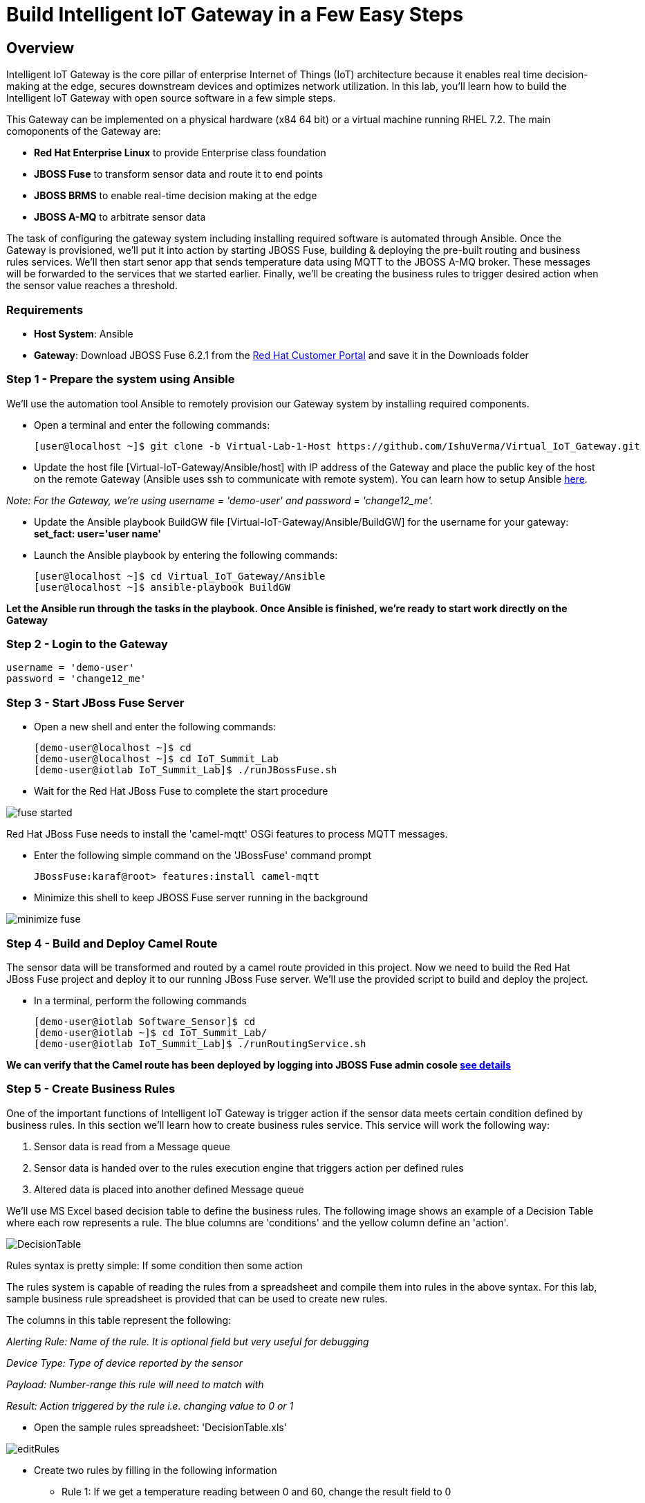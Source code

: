 = Build Intelligent IoT Gateway in a Few Easy Steps

:Author:    Patrick Steiner, Ishu Verma
:Email:     psteiner@redhat.com, iverma@redhat.com
:Date:      09/14/2016

:toc: macro

toc::[]

== Overview
Intelligent IoT Gateway is the core pillar of enterprise Internet of Things (IoT) architecture because it enables real time  decision-making at the edge, secures downstream devices and optimizes network utilization. In this lab, you'll learn how to build the Intelligent IoT Gateway with open source software in a few simple steps. 

This Gateway can be implemented on a physical hardware (x84 64 bit) or a virtual machine running RHEL 7.2. The main comoponents of the Gateway are:

* *Red Hat Enterprise Linux* to provide Enterprise class foundation
* *JBOSS Fuse* to transform sensor data and route it to end points
* *JBOSS BRMS* to enable real-time decision making at the edge
* *JBOSS A-MQ* to arbitrate sensor data


The task of configuring the gateway system including installing required software is automated through Ansible. Once the Gateway is provisioned, we'll put it into action by starting JBOSS Fuse, building & deploying the pre-built routing and business rules services. We'll then start senor app that sends temperature data using MQTT to the JBOSS A-MQ broker. These messages will be forwarded to the services that we started earlier. Finally, we'll be creating the business rules to trigger desired action when the sensor value reaches a threshold. 

=== Requirements
- *Host System*: Ansible
- *Gateway*: Download JBOSS Fuse 6.2.1 from the https://access.redhat.com/jbossnetwork/restricted/listSoftware.html?product=jboss.fuse&downloadType=distributions[Red Hat Customer Portal] and save it in the Downloads folder

=== Step 1 - Prepare the system using Ansible

We'll use the automation tool Ansible to remotely provision our Gateway system by installing required components.

 * Open a terminal and enter the following commands:
  
  [user@localhost ~]$ git clone -b Virtual-Lab-1-Host https://github.com/IshuVerma/Virtual_IoT_Gateway.git
 
 * Update the host file [Virtual-IoT-Gateway/Ansible/host] with IP address of the Gateway and place the public key of the host on the remote Gateway (Ansible uses ssh to communicate with remote system). You can learn how to setup Ansible http://docs.ansible.com/ansible/intro_getting_started.html[here].

_Note: For the Gateway, we're using username = 'demo-user' and password = 'change12_me'._

 * Update the Ansible playbook BuildGW file [Virtual-IoT-Gateway/Ansible/BuildGW] for the username for your gateway: *set_fact: user='user name'*

 * Launch the Ansible playbook by entering the following commands:
  
  [user@localhost ~]$ cd Virtual_IoT_Gateway/Ansible
  [user@localhost ~]$ ansible-playbook BuildGW
  
*Let the Ansible run through the tasks in the playbook. Once Ansible is finished, we're ready to start work directly on the Gateway*

=== Step 2 - Login to the Gateway

 username = 'demo-user'
 password = 'change12_me'
 
=== Step 3 - Start JBoss Fuse Server

 * Open a new shell and enter the following commands:

  [demo-user@localhost ~]$ cd
  [demo-user@localhost ~]$ cd IoT_Summit_Lab
  [demo-user@iotlab IoT_Summit_Lab]$ ./runJBossFuse.sh

* Wait for the Red Hat JBoss Fuse to complete the start procedure

image:images/fuse_started.png[]

Red Hat JBoss Fuse needs to install the 'camel-mqtt' OSGi features to process MQTT messages. 

* Enter the following simple command on the 'JBossFuse' command prompt

 JBossFuse:karaf@root> features:install camel-mqtt

* Minimize this shell to keep JBOSS Fuse server running in the background

image:images/minimize_fuse.png[]

=== Step 4 - Build and Deploy Camel Route
The sensor data will be transformed and routed by a camel route provided in this project. Now we need to build the Red Hat JBoss Fuse project and deploy it to our running JBoss Fuse server. We’ll use the provided script to build and deploy the project.

 * In a terminal, perform the following commands

 [demo-user@iotlab Software_Sensor]$ cd
 [demo-user@iotlab ~]$ cd IoT_Summit_Lab/
 [demo-user@iotlab IoT_Summit_Lab]$ ./runRoutingService.sh

**We can verify that the Camel route has been deployed by logging into JBOSS Fuse admin cosole https://github.com/ishuverma/Virtual-IoT_Summit_Lab/tree/Virtual-Lab-1/RoutingService#verify-that-the-camel-route-has-been-deployed[see details]**

=== Step 5 - Create Business Rules
One of the important functions of Intelligent IoT Gateway is trigger action if the sensor data meets certain condition defined by business rules. In this section we’ll learn how to create business rules service.  This service will work the following way:

1. Sensor data is read from a Message queue
2. Sensor data is handed over to the rules execution engine that triggers action per defined rules 
3. Altered data is placed into another defined Message queue

We'll use MS Excel based decision table to define the business rules. The following image shows an example of a Decision Table where each row represents a rule. The blue columns are 'conditions' and the yellow column define an 'action'.

image:images/DecisionTable.png[]


Rules syntax is pretty simple: 
If
   some condition
then
   some action
   
The rules system is capable of reading the rules from a spreadsheet  and compile them into rules in the above syntax.  For this lab, sample business rule spreadsheet is provided that can be used to create new rules. 

The columns in this table represent the following:

_Alerting Rule: Name of the rule. It is optional field but very useful for debugging_

_Device Type: Type of device reported by the sensor_

_Payload: Number-range this rule will need to match with_

_Result: Action triggered by the rule i.e. changing value to 0 or 1_
 
 * Open the sample rules spreadsheet: 'DecisionTable.xls'

image:images/editRules.png[]

 * Create two rules by filling in the following information 

- Rule 1: If we get a temperature reading between 0 and 60, change the result field to 0
- Rule 2: If we get a temperature reading between 61 and 100, change the result field to 1

_Note: In the 2nd rule Payload, add a space between “61,” and “100”_

image:images/sampleRule.png[]


_Note: Save the spreadsheet in MS Excel format_

*The details on the Business Rules Service are https://github.com/ishuverma/Virtual_IoT_Gateway/tree/Virtual-Lab-1/BusinessRulesService[here]*

=== Step 6: Build and Run the *Business Rules Service*
Now that we have added a few rules to our decision table, we need to build
a new version of the service and start it.

 * Enter the following commands in a terminal

 [demo-user@localhost IoT_Summit_Lab]$ cd
 [demo-user@localhost ~]$ cd IoT_Summit_Lab/
 [demo-user@localhost IoT_Summit_Lab]$ ./runRulesService.sh
 
It should display following output
 < output truncated >
 AMQ-Broker tcp://localhost:61616 ready to work!

 Device-Type = temperature
 Device-ID   = 4711
 Payload     = 70
 Result      = 1
 ----------------------
 Sending <?xml version="1.0" encoding="UTF-8" standalone="yes"?><dataSet><timestamp>18.05.2016 10:46:22 766</timestamp><deviceType>temperature</deviceType><deviceID>4711</deviceID><payload>70</payload><required>0</required><average>0.0</average><errorCode>1</errorCode></dataSet>

=== Step 7: Test Rule Service
We will try this service by sending a test message via the *Software Sensor* to our setup. The following should happen:

*Software Sensor* sends a message with a high value via MQTT

*Routing Service* will pick it up, transform the message and send it to an AMQP message queue

*Business Rules Service* will take the transformed message from the queue and will put it in another AMQP message queue, but only if it meets the business rule condition
 
 
 * Enter the following commands in a new terminal

 [demo-user@localhost Desktop]$ cd
 [demo-user@localhost ~]$ cd IoT_Summit_Lab/
 [demo-user@localhost IoT_Summit_Lab]$ ./runHighSensor.sh

It should display following output
 
 Starting the producer to send messages
 Sending '70,0'

 AMQ-Broker tcp://localhost:61616 ready to work!
 Device-Type = temperature
 Device-ID   = 4711
 Payload     = 70
 Result      = 1
 ----------------------
 Sending <?xml version="1.0" encoding="UTF-8" standalone="yes"?><dataSet><timestamp>17.05.2016 15:08:59 265</timestamp><deviceType>temperature</deviceType><deviceID>4711</deviceID><payload>70</payload><required>0</required><average>0.0</average><errorCode>1</errorCode></dataSet>
 ----------------------

Another way to verify that the message was properly processed is to take a
 look at Red Hat JBoss Fuse console via 'http://localhost:8181', The count of messages enqueued and dequeued shoud now show that one message has been taken from 'message.to.rules' and placed into 'message.to.datacenter'.

image:images/testResult.png[]

*--------------------- End of Lab ---------------------*
